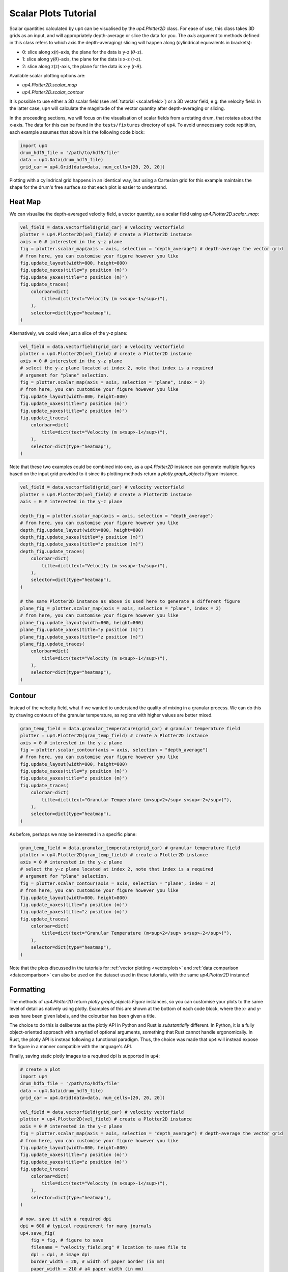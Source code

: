 .. _scalarplots:

*********************
Scalar Plots Tutorial
*********************

Scalar quantities calculated by ``up4`` can be visualised by the `up4.Plotter2D`
class. For ease of use, this class takes 3D grids as an input, and will 
appropriately depth-average or slice the data for you. The `axis` argument to
methods defined in this class refers to which axis the depth-averaging/ slicing
will happen along (cylindrical equivalents in brackets):

- 0: slice along x(r)-axis, the plane for the data is y-z (:math:`\theta`-z).
- 1: slice along y(:math:`\theta`)-axis, the plane for the data is x-z (r-z).
- 2: slice along z(z)-axis, the plane for the data is x-y (r-:math:`\theta`).

Available scalar plotting options are:

- `up4.Plotter2D.scalar_map`
- `up4.Plotter2D.scalar_contour`

It is possible to use either a 3D scalar field (see :ref:`tutorial <scalarfield>`) or a
3D vector field, e.g. the velocity field. In the latter case, ``up4`` will
calculate the magnitude of the vector quantity after depth-averaging or slicing.

In the proceeding sections, we will focus on the visualisation of scalar fields
from a rotating drum, that rotates about the x-axis. The data for this can be found in
the ``tests/fixtures`` directory of ``up4``. To avoid unnecessary code repitition,
each example assumes that above it is the following code block:

.. code-block:: python

    import up4
    drum_hdf5_file = '/path/to/hdf5/file'
    data = up4.Data(drum_hdf5_file)
    grid_car = up4.Grid(data=data, num_cells=[20, 20, 20])

Plotting with a cylindrical grid happens in an identical way, but using a Cartesian
grid for this example maintains the shape for the drum's free surface so that each plot
is easier to understand.

Heat Map
========
We can visualise the depth-averaged velocity field, a vector quantity, as a scalar field 
using `up4.Plotter2D.scalar_map`:

.. code-block:: python

    vel_field = data.vectorfield(grid_car) # velocity vectorfield
    plotter = up4.Plotter2D(vel_field) # create a Plotter2D instance
    axis = 0 # interested in the y-z plane 
    fig = plotter.scalar_map(axis = axis, selection = "depth_average") # depth-average the vector grid 
    # from here, you can customise your figure however you like 
    fig.update_layout(width=800, height=800)
    fig.update_xaxes(title="y position (m)")
    fig.update_yaxes(title="z position (m)")
    fig.update_traces(
        colorbar=dict(
            title=dict(text="Velocity (m s<sup>-1</sup>)"),
        ),
        selector=dict(type="heatmap"),
    )

Alternatively, we could view just a slice of the y-z plane:

.. code-block:: python

    vel_field = data.vectorfield(grid_car) # velocity vectorfield
    plotter = up4.Plotter2D(vel_field) # create a Plotter2D instance
    axis = 0 # interested in the y-z plane 
    # select the y-z plane located at index 2, note that index is a required
    # argument for "plane" selection.
    fig = plotter.scalar_map(axis = axis, selection = "plane", index = 2)  
    # from here, you can customise your figure however you like 
    fig.update_layout(width=800, height=800)
    fig.update_xaxes(title="y position (m)")
    fig.update_yaxes(title="z position (m)")
    fig.update_traces(
        colorbar=dict(
            title=dict(text="Velocity (m s<sup>-1</sup>)"),
        ),
        selector=dict(type="heatmap"),
    )

Note that these two examples could be combined into one, as a `up4.Plotter2D` instance
can generate multiple figures based on the input grid provided to it since its plotting
methods return a `plotly.graph_objects.Figure` instance.

.. code-block:: python

    vel_field = data.vectorfield(grid_car) # velocity vectorfield
    plotter = up4.Plotter2D(vel_field) # create a Plotter2D instance
    axis = 0 # interested in the y-z plane 

    depth_fig = plotter.scalar_map(axis = axis, selection = "depth_average")  
    # from here, you can customise your figure however you like 
    depth_fig.update_layout(width=800, height=800)
    depth_fig.update_xaxes(title="y position (m)")
    depth_fig.update_yaxes(title="z position (m)")
    depth_fig.update_traces(
        colorbar=dict(
            title=dict(text="Velocity (m s<sup>-1</sup>)"),
        ),
        selector=dict(type="heatmap"),
    )

    # the same Plotter2D instance as above is used here to generate a different figure
    plane_fig = plotter.scalar_map(axis = axis, selection = "plane", index = 2)  
    # from here, you can customise your figure however you like 
    plane_fig.update_layout(width=800, height=800)
    plane_fig.update_xaxes(title="y position (m)")
    plane_fig.update_yaxes(title="z position (m)")
    plane_fig.update_traces(
        colorbar=dict(
            title=dict(text="Velocity (m s<sup>-1</sup>)"),
        ),
        selector=dict(type="heatmap"),
    )

Contour
=======
Instead of the velocity field, what if we wanted to understand the quality of mixing
in a granular process. We can do this by drawing contours of the granular temperature,
as regions with higher values are better mixed.

.. code-block:: python

    gran_temp_field = data.granular_temperature(grid_car) # granular temperature field
    plotter = up4.Plotter2D(gran_temp_field) # create a Plotter2D instance
    axis = 0 # interested in the y-z plane 
    fig = plotter.scalar_contour(axis = axis, selection = "depth_average")  
    # from here, you can customise your figure however you like 
    fig.update_layout(width=800, height=800)
    fig.update_xaxes(title="y position (m)")
    fig.update_yaxes(title="z position (m)")
    fig.update_traces(
        colorbar=dict(
            title=dict(text="Granular Temperature (m<sup>2</sup> s<sup>-2</sup>)"),
        ),
        selector=dict(type="heatmap"),
    )

As before, perhaps we may be interested in a specific plane:

.. code-block:: python

    gran_temp_field = data.granular_temperature(grid_car) # granular temperature field
    plotter = up4.Plotter2D(gran_temp_field) # create a Plotter2D instance
    axis = 0 # interested in the y-z plane 
    # select the y-z plane located at index 2, note that index is a required
    # argument for "plane" selection.
    fig = plotter.scalar_contour(axis = axis, selection = "plane", index = 2)  
    # from here, you can customise your figure however you like 
    fig.update_layout(width=800, height=800)
    fig.update_xaxes(title="y position (m)")
    fig.update_yaxes(title="z position (m)")
    fig.update_traces(
        colorbar=dict(
            title=dict(text="Granular Temperature (m<sup>2</sup> s<sup>-2</sup>)"),
        ),
        selector=dict(type="heatmap"),
    )

Note that the plots discussed in the tutorials for :ref:`vector plotting <vectorplots>`
and :ref:`data comparison <datacomparison>` can also be used on the dataset used in these
tutorials, with the same `up4.Plotter2D` instance!

Formatting
==========

The methods of `up4.Plotter2D` return `plotly.graph_objects.Figure` instances, so you can
customise your plots to the same level of detail as natively using plotly. Examples of
this are shown at the bottom of each code block, where the x- and y-axes have been given
labels, and the colourbar has been given a title. 

The choice to do this is deliberate as the plotly API in Python and Rust is *substantially*
different. In Python, it is a fully object-oriented approach with a myriad of optional
arguments, something that Rust cannot handle ergonomically. In Rust, the plotly API is
instead following a functional paradigm. Thus, the choice was made that ``up4`` will instead
expose the figure in a manner compatible with the language's API.

Finally, saving static plotly images to a required dpi is supported in ``up4``:

.. code-block:: python
    
    # create a plot
    import up4
    drum_hdf5_file = '/path/to/hdf5/file'
    data = up4.Data(drum_hdf5_file)
    grid_car = up4.Grid(data=data, num_cells=[20, 20, 20])

    vel_field = data.vectorfield(grid_car) # velocity vectorfield
    plotter = up4.Plotter2D(vel_field) # create a Plotter2D instance
    axis = 0 # interested in the y-z plane 
    fig = plotter.scalar_map(axis = axis, selection = "depth_average") # depth-average the vector grid 
    # from here, you can customise your figure however you like 
    fig.update_layout(width=800, height=800)
    fig.update_xaxes(title="y position (m)")
    fig.update_yaxes(title="z position (m)")
    fig.update_traces(
        colorbar=dict(
            title=dict(text="Velocity (m s<sup>-1</sup>)"),
        ),
        selector=dict(type="heatmap"),
    )

    # now, save it with a required dpi
    dpi = 600 # typical requirement for many journals
    up4.save_fig(
        fig = fig, # figure to save
        filename = "velocity_field.png" # location to save file to
        dpi = dpi, # image dpi
        border_width = 20, # width of paper border (in mm)
        paper_width = 210 # a4 paper width (in mm)
    )